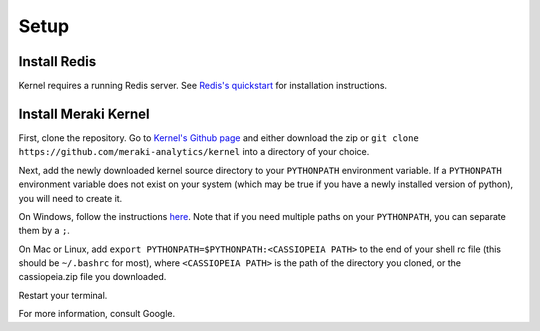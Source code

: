 Setup
#####


Install Redis
=============
Kernel requires a running Redis server. See `Redis's quickstart <http://redis.io/topics/quickstart>`_ for installation instructions.

Install Meraki Kernel
=====================
First, clone the repository. Go to `Kernel's Github page <https://github.com/meraki-analytics/kernel>`_ and either download the zip or ``git clone https://github.com/meraki-analytics/kernel`` into a directory of your choice.

Next, add the newly downloaded kernel source directory to your ``PYTHONPATH`` environment variable. If a ``PYTHONPATH`` environment variable does not exist on your system (which may be true if you have a newly installed version of python), you will need to create it.

On Windows, follow the instructions `here <https://www.microsoft.com/resources/documentation/windows/xp/all/proddocs/en-us/sysdm_advancd_environmnt_addchange_variable.mspx?mfr=true>`_. Note that if you need multiple paths on your ``PYTHONPATH``, you can separate them by a ``;``.

On Mac or Linux, add ``export PYTHONPATH=$PYTHONPATH:<CASSIOPEIA PATH>`` to the end of your shell rc file (this should be ``~/.bashrc`` for most), where ``<CASSIOPEIA PATH>`` is the path of the directory you cloned, or the cassiopeia.zip file you downloaded.

Restart your terminal.

For more information, consult Google.

